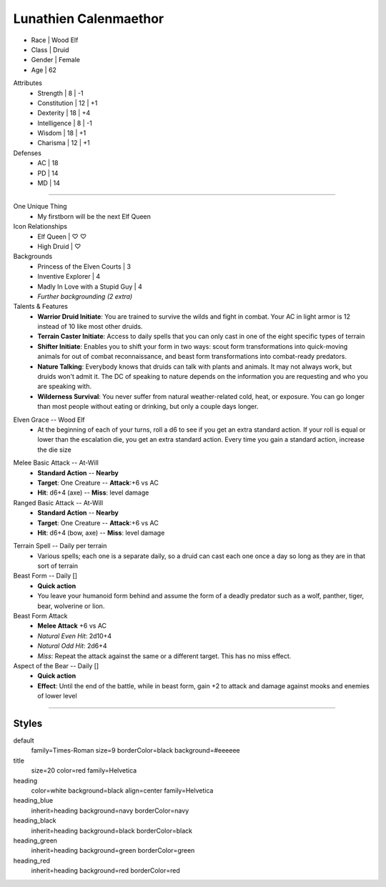 .. section: stack columns=3
.. title: banner style=title

Lunathien Calenmaethor
======================

.. image:: data/13thAgelogo.png
   :height: 50
   :align: left
..

-  Race      | Wood Elf
- Class     | Druid
- Gender    | Female
- Age       | 62

Attributes
 - Strength     | 8  | -1
 - Constitution | 12 | +1
 - Dexterity    | 18 | +4
 - Intelligence | 8  | -1
 - Wisdom       | 18 | +1
 - Charisma     | 12 | +1

Defenses
 - AC | 18
 - PD | 14
 - MD | 14


---------------------------------------------------------------

.. section: stack columns=3
.. title: banner style=heading_blue


One Unique Thing
 - My firstborn will be the next Elf Queen

Icon Relationships
 - Elf Queen  | ♡ ♡
 - High Druid | ♡


Backgrounds
 - Princess of the Elven Courts     | 3
 - Inventive Explorer               | 4
 - Madly In Love with a Stupid Guy  | 4
 - *Further backgrounding (2 extra)*

Talents & Features
 - **Warrior Druid Initiate**: You are trained to survive the wilds and fight in combat.
   Your AC in light armor is 12 instead of 10 like most other druids.

 - **Terrain Caster Initiate**: Access to daily spells that you can only cast in one of the
   eight specific types of terrain

 - **Shifter Initiate**: Enables you to shift your form in two ways: scout form
   transformations into quick-moving animals for out of combat reconnaissance,
   and beast form transformations into combat-ready predators.

 - **Nature Talking**: Everybody knows that druids can talk with plants and animals.
   It may not always work, but druids won't admit it. The DC of speaking to nature
   depends on the information you are requesting and who you are speaking with.

 - **Wilderness Survival**: You never suffer from natural weather-related cold, heat,
   or exposure. You can go longer than most people without eating or drinking,
   but only a couple days longer.

.. title: banner style=heading_red

Elven Grace -- Wood Elf
 - At the beginning of each of your turns, roll a d6 to see if you get an extra
   standard action. If your roll is equal or lower than the escalation die,
   you get an extra standard action. Every time you gain a standard action,
   increase the die size

.. title: banner style=heading_green

Melee Basic Attack -- At-Will
 - **Standard Action**      --      **Nearby**
 - **Target**: One Creature --      **Attack**:+6 vs AC
 - **Hit**: d6+4 (axe)      --      **Miss**: level damage

Ranged Basic Attack -- At-Will
 - **Standard Action**      --      **Nearby**
 - **Target**: One Creature --      **Attack**:+6 vs AC
 - **Hit**: d6+4 (bow, axe) --      **Miss**: level damage

.. title: banner style=heading_black

Terrain Spell -- Daily per terrain
 - Various spells; each one is a separate daily, so a druid can cast
   each one once a day so long as they are in that sort of terrain

Beast Form -- Daily []
 - **Quick action**
 - You leave your humanoid form behind and assume the form of a deadly
   predator such as a wolf, panther, tiger, bear, wolverine or lion.

Beast Form Attack
 - **Melee Attack** +6 vs AC
 - *Natural Even Hit*: 2d10+4
 - *Natural Odd Hit*: 2d6+4
 - *Miss*: Repeat the attack against the same or a different target.
   This has no miss effect.

Aspect of the Bear -- Daily []
 - **Quick action**
 - **Effect**: Until the end of the battle, while in beast form,
   gain +2 to attack and damage against mooks and enemies of lower level


---------------------------------------------------------------


Styles
------

default
  family=Times-Roman size=9 borderColor=black background=#eeeeee
title
  size=20 color=red family=Helvetica

heading
  color=white background=black align=center family=Helvetica
heading_blue
  inherit=heading background=navy borderColor=navy
heading_black
  inherit=heading background=black borderColor=black
heading_green
  inherit=heading background=green borderColor=green
heading_red
  inherit=heading background=red  borderColor=red
